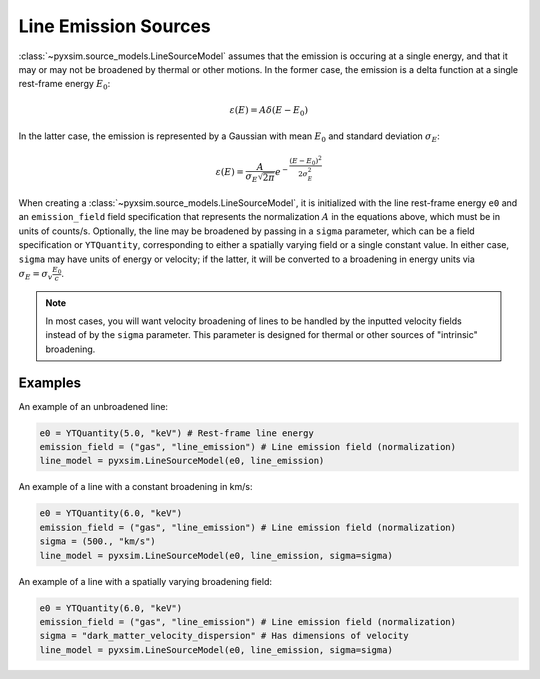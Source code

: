 .. _line-sources:

Line Emission Sources
---------------------

:class:`~pyxsim.source_models.LineSourceModel` assumes that the emission is
occuring at a single energy, and that it may or may not be broadened by thermal
or other motions. In the former case, the emission is a delta function at a
single rest-frame energy :math:`E_0`:

.. math::

    \varepsilon(E) = A\delta(E-E_0)

In the latter case, the emission is represented by a Gaussian with mean
:math:`E_0` and standard deviation :math:`\sigma_E`:

.. math::

    \varepsilon(E) = \frac{A}{\sigma_E\sqrt{2\pi}}e^{-\frac{(E-E_0)^2}{2\sigma_E^2}}

When creating a :class:`~pyxsim.source_models.LineSourceModel`, it is
initialized with the line rest-frame energy ``e0`` and an ``emission_field``
field specification that represents the normalization :math:`A` in the equations
above, which must be in units of counts/s. Optionally, the line may be broadened
by passing in a ``sigma`` parameter, which can be a field specification or
``YTQuantity``, corresponding to either a spatially varying field or a single
constant value. In either case, ``sigma`` may have units of energy or velocity;
if the latter, it will be converted to a broadening in energy units via
:math:`\sigma_E = \sigma_v\frac{E_0}{c}`.

.. note::

    In most cases, you will want velocity broadening of lines to be handled by
    the inputted velocity fields instead of by the ``sigma`` parameter. This
    parameter is designed for thermal or other sources of "intrinsic"
    broadening.

Examples
++++++++

An example of an unbroadened line:

.. code-block:: python

    e0 = YTQuantity(5.0, "keV") # Rest-frame line energy
    emission_field = ("gas", "line_emission") # Line emission field (normalization)
    line_model = pyxsim.LineSourceModel(e0, line_emission)

An example of a line with a constant broadening in km/s:

.. code-block:: python

    e0 = YTQuantity(6.0, "keV")
    emission_field = ("gas", "line_emission") # Line emission field (normalization)
    sigma = (500., "km/s")
    line_model = pyxsim.LineSourceModel(e0, line_emission, sigma=sigma)

An example of a line with a spatially varying broadening field:

.. code-block:: python

    e0 = YTQuantity(6.0, "keV")
    emission_field = ("gas", "line_emission") # Line emission field (normalization)
    sigma = "dark_matter_velocity_dispersion" # Has dimensions of velocity
    line_model = pyxsim.LineSourceModel(e0, line_emission, sigma=sigma)
